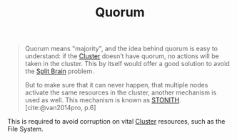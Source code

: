 :PROPERTIES:
:ID:       42950824-228d-48d6-abec-4e18908dfca0
:EXPORT_HUGO_CATEGORIES: "DistributedSystems"
:EXPORT_HUGO_TAGS: "Clusters"
:END:
#+title: Quorum
#+HUGO_CATEGORIES: "Distributed Systems"
#+HUGO_TAGS: "Clusters"

#+BEGIN_QUOTE
Quorum means "majority", and the idea behind quorum is easy to understand: if
the [[id:d8a1a1ff-47e6-44bc-a627-83ca8dc61ecb][Cluster]] doesn’t have quorum, no actions will be taken in the cluster. This
by itself would offer a good solution to avoid the [[id:582a4090-eb66-4dfd-8166-9acd3c97dcc9][Split Brain]] problem.

But to make sure that it can never happen, that multiple nodes activate the same
resources in the cluster, another mechanism is used as well. This mechanism is
known as [[id:789326a5-20aa-4492-acb6-1474c3c11a4a][STONITH]]. [cite:@van2014pro, p.6]
#+END_QUOTE

This is required to avoid corruption on vital [[id:d8a1a1ff-47e6-44bc-a627-83ca8dc61ecb][Cluster]] resources, such as the
File System.

#+print_bibliography:
